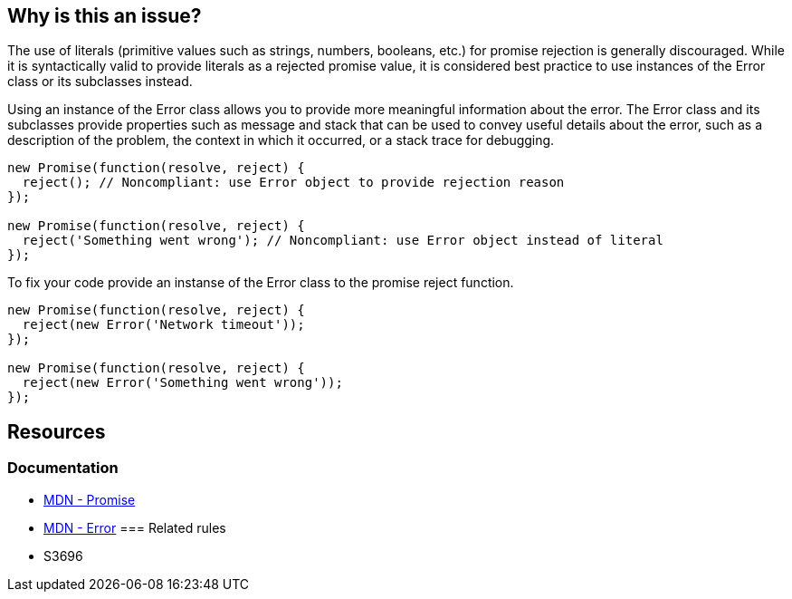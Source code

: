 == Why is this an issue?

The use of literals (primitive values such as strings, numbers, booleans, etc.) for promise rejection is generally discouraged. While it is syntactically valid to provide literals as a rejected promise value, it is considered best practice to use instances of the Error class or its subclasses instead.

Using an instance of the Error class allows you to provide more meaningful information about the error. The Error class and its subclasses provide properties such as message and stack that can be used to convey useful details about the error, such as a description of the problem, the context in which it occurred, or a stack trace for debugging.

[source,text,diff-id=1,diff-type=noncompliant]
----
new Promise(function(resolve, reject) {
  reject(); // Noncompliant: use Error object to provide rejection reason
});

new Promise(function(resolve, reject) {
  reject('Something went wrong'); // Noncompliant: use Error object instead of literal
});
----

To fix your code provide an instanse of the Error class to the promise reject function.

[source,text,diff-id=1,diff-type=compliant]
----
new Promise(function(resolve, reject) {
  reject(new Error('Network timeout'));
});

new Promise(function(resolve, reject) {
  reject(new Error('Something went wrong'));
});
----

== Resources
=== Documentation
* https://developer.mozilla.org/en-US/docs/Web/JavaScript/Reference/Global_Objects/Promise[MDN - Promise]
* https://developer.mozilla.org/en-US/docs/Web/JavaScript/Reference/Global_Objects/Error[MDN - Error]
=== Related rules
 * S3696

ifdef::env-github,rspecator-view[]

'''
== Comments And Links
(visible only on this page)

=== relates to: S3696

endif::env-github,rspecator-view[]
